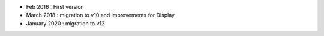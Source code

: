 * Feb 2016 : First version
* March 2018 : migration to v10 and improvements for Display
* January 2020 : migration to v12
